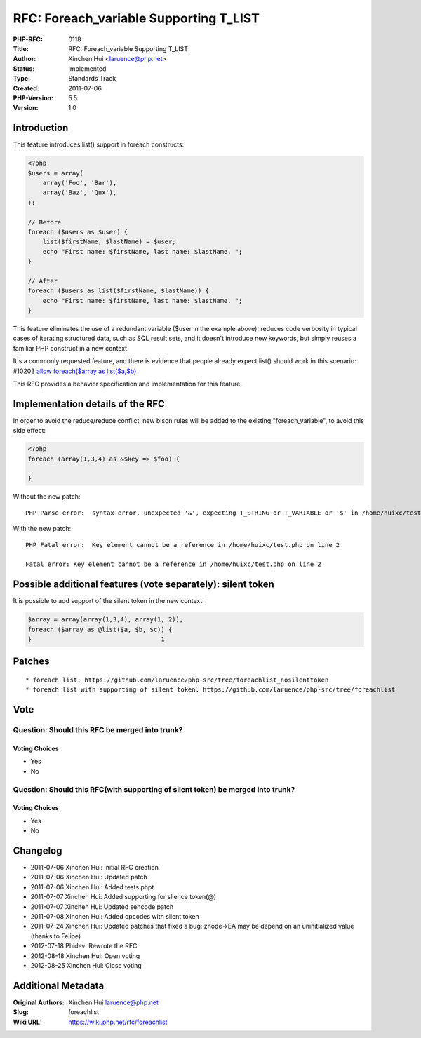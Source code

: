 RFC: Foreach_variable Supporting T_LIST
=======================================

:PHP-RFC: 0118
:Title: RFC: Foreach_variable Supporting T_LIST
:Author: Xinchen Hui <laruence@php.net>
:Status: Implemented
:Type: Standards Track
:Created: 2011-07-06
:PHP-Version: 5.5
:Version: 1.0

Introduction
------------

This feature introduces list() support in foreach constructs:

.. code:: php

   <?php
   $users = array(
       array('Foo', 'Bar'),
       array('Baz', 'Qux'),
   );

   // Before
   foreach ($users as $user) {
       list($firstName, $lastName) = $user;
       echo "First name: $firstName, last name: $lastName. ";
   }

   // After
   foreach ($users as list($firstName, $lastName)) {
       echo "First name: $firstName, last name: $lastName. ";
   }

This feature eliminates the use of a redundant variable ($user in the
example above), reduces code verbosity in typical cases of iterating
structured data, such as SQL result sets, and it doesn't introduce new
keywords, but simply reuses a familiar PHP construct in a new context.

It's a commonly requested feature, and there is evidence that people
already expect list() should work in this scenario: #10203 `allow
foreach($array as list($a,$b) <https://bugs.php.net/bug.php?id=10203>`__

This RFC provides a behavior specification and implementation for this
feature.

Implementation details of the RFC
---------------------------------

In order to avoid the reduce/reduce conflict, new bison rules will be
added to the existing "foreach_variable", to avoid this side effect:

.. code:: php

   <?php
   foreach (array(1,3,4) as &$key => $foo) {

   }

Without the new patch:

::

   PHP Parse error:  syntax error, unexpected '&', expecting T_STRING or T_VARIABLE or '$' in /home/huixc/test.php on line 2

With the new patch:

::

   PHP Fatal error:  Key element cannot be a reference in /home/huixc/test.php on line 2

   Fatal error: Key element cannot be a reference in /home/huixc/test.php on line 2

Possible additional features (vote separately): silent token
------------------------------------------------------------

It is possible to add support of the silent token in the new context:

.. code:: php

   $array = array(array(1,3,4), array(1, 2));
   foreach ($array as @list($a, $b, $c)) {
   }                                   1

Patches
-------

::

    * foreach list: https://github.com/laruence/php-src/tree/foreachlist_nosilenttoken
    * foreach list with supporting of silent token: https://github.com/laruence/php-src/tree/foreachlist

Vote
----

Question: Should this RFC be merged into trunk?
~~~~~~~~~~~~~~~~~~~~~~~~~~~~~~~~~~~~~~~~~~~~~~~

Voting Choices
^^^^^^^^^^^^^^

-  Yes
-  No

Question: Should this RFC(with supporting of silent token) be merged into trunk?
~~~~~~~~~~~~~~~~~~~~~~~~~~~~~~~~~~~~~~~~~~~~~~~~~~~~~~~~~~~~~~~~~~~~~~~~~~~~~~~~

.. _voting-choices-1:

Voting Choices
^^^^^^^^^^^^^^

-  Yes
-  No

Changelog
---------

-  2011-07-06 Xinchen Hui: Initial RFC creation
-  2011-07-06 Xinchen Hui: Updated patch
-  2011-07-06 Xinchen Hui: Added tests phpt
-  2011-07-07 Xinchen Hui: Added supporting for slience token(@)
-  2011-07-07 Xinchen Hui: Updated sencode patch
-  2011-07-08 Xinchen Hui: Added opcodes with silent token
-  2011-07-24 Xinchen Hui: Updated patches that fixed a bug: znode->EA
   may be depend on an uninitialized value (thanks to Felipe)
-  2012-07-18 Phidev: Rewrote the RFC
-  2012-08-18 Xinchen Hui: Open voting
-  2012-08-25 Xinchen Hui: Close voting

Additional Metadata
-------------------

:Original Authors: Xinchen Hui laruence@php.net
:Slug: foreachlist
:Wiki URL: https://wiki.php.net/rfc/foreachlist
